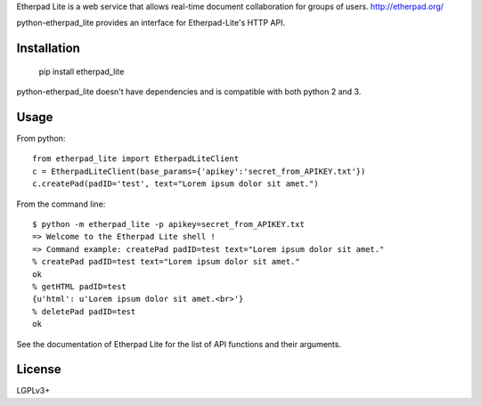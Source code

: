 Etherpad Lite is a web service that allows real-time document collaboration for groups of users. http://etherpad.org/

python-etherpad_lite provides an interface for Etherpad-Lite's HTTP API.

Installation
============

	pip install etherpad_lite

python-etherpad_lite doesn't have dependencies and is compatible with both python 2 and 3.

Usage
=====

From python::

	from etherpad_lite import EtherpadLiteClient
	c = EtherpadLiteClient(base_params={'apikey':'secret_from_APIKEY.txt'})
	c.createPad(padID='test', text="Lorem ipsum dolor sit amet.")

From the command line::

	$ python -m etherpad_lite -p apikey=secret_from_APIKEY.txt
	=> Welcome to the Etherpad Lite shell !
	=> Command example: createPad padID=test text="Lorem ipsum dolor sit amet."
	% createPad padID=test text="Lorem ipsum dolor sit amet."
	ok
	% getHTML padID=test
	{u'html': u'Lorem ipsum dolor sit amet.<br>'}
	% deletePad padID=test
	ok

See the documentation of Etherpad Lite for the list of API functions and their arguments.

License
=======

LGPLv3+
